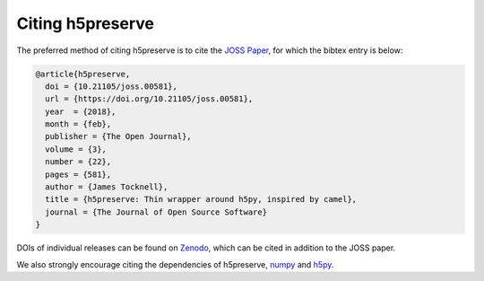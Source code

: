 .. _citing:

Citing h5preserve
=================
The preferred method of citing h5preserve is to cite the `JOSS Paper`_, for
which the bibtex entry is below:

.. code-block:: bibtex

   @article{h5preserve,
     doi = {10.21105/joss.00581},
     url = {https://doi.org/10.21105/joss.00581},
     year  = {2018},
     month = {feb},
     publisher = {The Open Journal},
     volume = {3},
     number = {22},
     pages = {581},
     author = {James Tocknell},
     title = {h5preserve: Thin wrapper around h5py, inspired by camel},
     journal = {The Journal of Open Source Software}
   }

DOIs of individual releases can be found on
`Zenodo <https://doi.org/10.5281/zenodo.593007>`_, which can be cited in
addition to the JOSS paper.

We also strongly encourage citing the dependencies of h5preserve, `numpy`_ and
`h5py`_.


.. _`JOSS Paper`: https://joss.theoj.org/papers/10.21105/joss.00581/
.. _`numpy`: https://numpy.org/citing-numpy/
.. _`h5py`: https://github.com/h5py/h5py/issues/743
